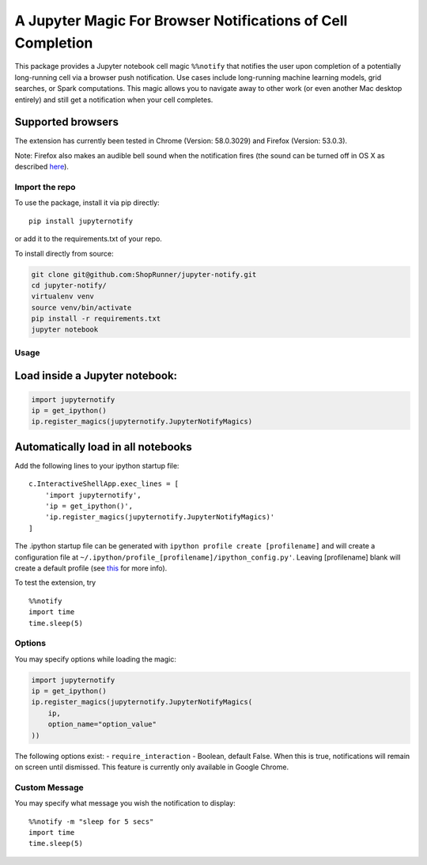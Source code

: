 A Jupyter Magic For Browser Notifications of Cell Completion
============================================================

This package provides a Jupyter notebook cell magic ``%%notify`` that
notifies the user upon completion of a potentially long-running cell via
a browser push notification. Use cases include long-running machine
learning models, grid searches, or Spark computations. This magic allows
you to navigate away to other work (or even another Mac desktop
entirely) and still get a notification when your cell completes.

Supported browsers
~~~~~~~~~~~~~~~~~~

The extension has currently been tested in Chrome (Version: 58.0.3029)
and Firefox (Version: 53.0.3).

Note: Firefox also makes an audible bell sound when the notification
fires (the sound can be turned off in OS X as described
`here <https://stackoverflow.com/questions/27491672/disable-default-alert-sound-for-firefox-web-notifications>`__).

Import the repo
---------------

To use the package, install it via pip directly:

::

    pip install jupyternotify

or add it to the requirements.txt of your repo.

To install directly from source:

.. code:: bash

    git clone git@github.com:ShopRunner/jupyter-notify.git
    cd jupyter-notify/
    virtualenv venv
    source venv/bin/activate
    pip install -r requirements.txt
    jupyter notebook

Usage
-----

Load inside a Jupyter notebook:
~~~~~~~~~~~~~~~~~~~~~~~~~~~~~~~

.. code:: python

    import jupyternotify
    ip = get_ipython()
    ip.register_magics(jupyternotify.JupyterNotifyMagics)

Automatically load in all notebooks
~~~~~~~~~~~~~~~~~~~~~~~~~~~~~~~~~~~

Add the following lines to your ipython startup file:

::

    c.InteractiveShellApp.exec_lines = [
        'import jupyternotify',
        'ip = get_ipython()',
        'ip.register_magics(jupyternotify.JupyterNotifyMagics)'
    ]

The .ipython startup file can be generated with
``ipython profile create [profilename]`` and will create a configuration
file at ``~/.ipython/profile_[profilename]/ipython_config.py'``. Leaving
[profilename] blank will create a default profile (see
`this <http://ipython.org/ipython-doc/dev/config/intro.html>`__ for more
info).

To test the extension, try

::

    %%notify
    import time
    time.sleep(5)

Options
-------

You may specify options while loading the magic:

.. code:: python

    import jupyternotify
    ip = get_ipython()
    ip.register_magics(jupyternotify.JupyterNotifyMagics(
        ip,
        option_name="option_value"
    ))

The following options exist: - ``require_interaction`` - Boolean,
default False. When this is true, notifications will remain on screen
until dismissed. This feature is currently only available in Google
Chrome.

Custom Message
--------------

You may specify what message you wish the notification to display:

::

    %%notify -m "sleep for 5 secs"
    import time
    time.sleep(5)


